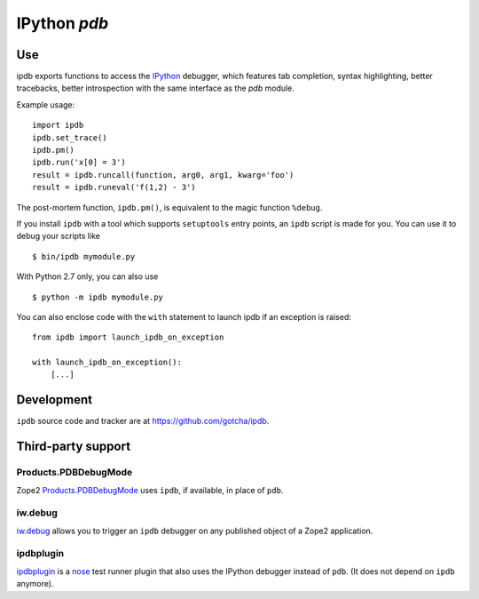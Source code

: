 IPython `pdb`
=============

Use
---

ipdb exports functions to access the IPython_ debugger, which features 
tab completion, syntax highlighting, better tracebacks, better introspection
with the same interface as the `pdb` module.

Example usage:
::

        import ipdb
        ipdb.set_trace()
        ipdb.pm()
        ipdb.run('x[0] = 3')
        result = ipdb.runcall(function, arg0, arg1, kwarg='foo')
        result = ipdb.runeval('f(1,2) - 3')

The post-mortem function, ``ipdb.pm()``, is equivalent to the magic function 
``%debug``.

.. _IPython: http://ipython.org

If you install ``ipdb`` with a tool which supports ``setuptools`` entry points,
an ``ipdb`` script is made for you. You can use it to debug your scripts like

::

        $ bin/ipdb mymodule.py

With Python 2.7 only, you can also use

::

        $ python -m ipdb mymodule.py

You can also enclose code with the ``with`` statement to launch ipdb if an exception is raised:

::

        from ipdb import launch_ipdb_on_exception

        with launch_ipdb_on_exception():
            [...]

Development
-----------

``ipdb`` source code and tracker are at https://github.com/gotcha/ipdb.

Third-party support
-------------------

Products.PDBDebugMode
+++++++++++++++++++++

Zope2 Products.PDBDebugMode_ uses ``ipdb``, if available, in place of ``pdb``. 

.. _Products.PDBDebugMode: http://pypi.python.org/pypi/Products.PDBDebugMode

iw.debug
++++++++

iw.debug_ allows you to trigger an ``ipdb`` debugger on any published object
of a Zope2 application.

.. _iw.debug: http://pypi.python.org/pypi/iw.debug

ipdbplugin
++++++++++

ipdbplugin_ is a nose_ test runner plugin that also uses the IPython debugger
instead of ``pdb``. (It does not depend on ``ipdb`` anymore).

.. _ipdbplugin: http://pypi.python.org/pypi/ipdbplugin
.. _nose: http://readthedocs.org/docs/nose
